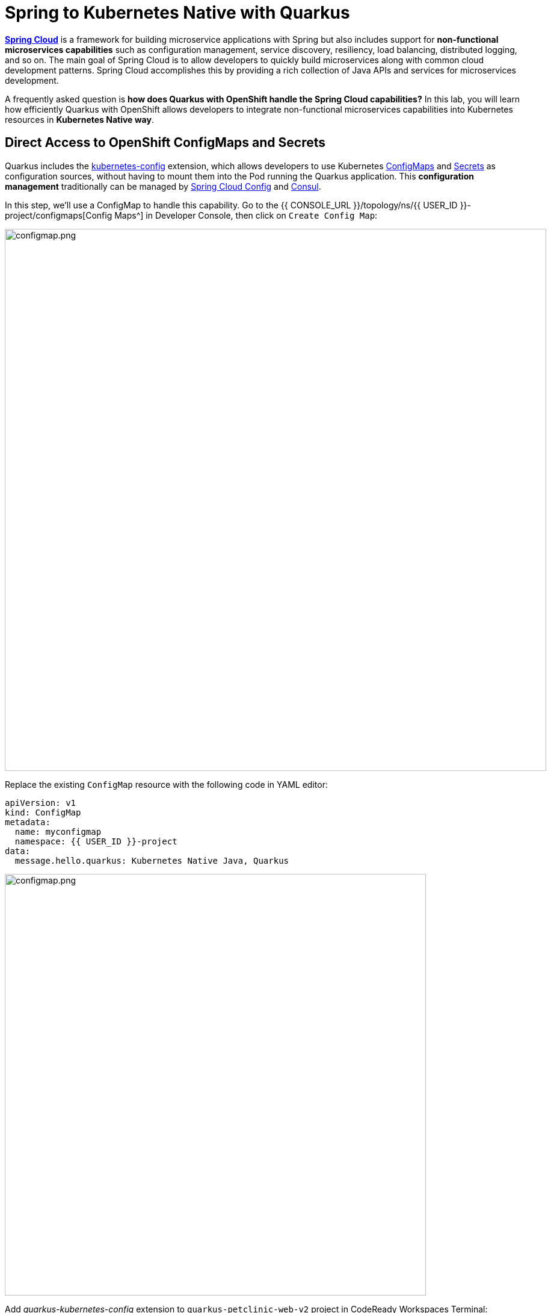 = Spring to Kubernetes Native with Quarkus
:experimental:
:imagesdir: images

https://spring.io/projects/spring-cloud[*Spring Cloud*^] is a framework for building microservice applications with Spring but also includes support for *non-functional microservices capabilities* such as configuration management, service discovery, resiliency, load balancing, distributed logging, and so on. The main goal of Spring Cloud is to allow developers to quickly build microservices along with common cloud development patterns. Spring Cloud accomplishes this by providing a rich collection of Java APIs and services for microservices development.

A frequently asked question is *how does Quarkus with OpenShift handle the Spring Cloud capabilities?* In this lab, you will learn how efficiently Quarkus with OpenShift allows developers to integrate non-functional microservices capabilities into Kubernetes resources in *Kubernetes Native way*. 

== Direct Access to OpenShift ConfigMaps and Secrets

Quarkus includes the https://quarkus.io/guides/kubernetes-config[kubernetes-config^] extension, which allows developers to use Kubernetes https://cloud.google.com/kubernetes-engine/docs/concepts/configmap[ConfigMaps^] and https://cloud.google.com/kubernetes-engine/docs/concepts/secret[Secrets^] as configuration sources, without having to mount them into the Pod running the Quarkus application. This *configuration management* traditionally can be managed by https://spring.io/projects/spring-cloud-config[Spring Cloud Config^] and https://www.consul.io/[Consul^].

In this step, we'll use a ConfigMap to handle this capability. Go to the {{ CONSOLE_URL }}/topology/ns/{{ USER_ID }}-project/configmaps[Config Maps^] in Developer Console, then click on `Create Config Map`:

image::create-configmap.png[configmap.png, 900]

Replace the existing `ConfigMap` resource with the following code in YAML editor:

[source,yaml,role="copypaste"]
----
apiVersion: v1
kind: ConfigMap
metadata:
  name: myconfigmap
  namespace: {{ USER_ID }}-project
data:
  message.hello.quarkus: Kubernetes Native Java, Quarkus
----

image::myconfigmap.png[configmap.png, 700]

Add _quarkus-kubernetes-config_ extension to `quarkus-petclinic-web-v2` project in CodeReady Workspaces Terminal:

[source,sh,role="copypaste"]
----
mvn -q quarkus:add-extension -Dextensions="kubernetes-config" -f $CHE_PROJECTS_ROOT/quarkus-workshop-m3-labs/quarkus-petclinic-web-v2
----

This extension works by reading ConfigMaps and Secrets directly from the Kubernetes API server using the https://quarkus.io/guides/kubernetes-client[Kubernetes Client^]. The extension understands the following types of ConfigMaps and Secrets as input sources:

* ConfigMaps and Secrets that contain _literal data_
* ConfigMaps and Secrets created from files named _application.properties_, _application.yaml_ or _application.yml_.

You should see in the output:

[source,console]
----
✅ Extension io.quarkus:quarkus-kubernetes-config has been installed
----

Open `application.properties` file in `src/main/resources` of *quarkus-petclinic-web-v2* project then append the following configuration:

[source,shell,role="copypaste"]
----
%prod.quarkus.kubernetes-config.enabled=true
%prod.quarkus.kubernetes-config.config-maps=myconfigmap
----

[NOTE]
====
The properties obtained from the ConfigMaps and Secrets have a higher priority than (i.e. they override) any properties of the same name that are found in _application.properties_ (or the YAML equivalents), but they have lower priority than properties set via Environment Variables or Java System Properties. Furthermore, when multiple ConfigMaps (or Secrets) are used, ConfigMaps (or Secrets) defined later in the list have a higher priority that ConfigMaps defined earlier in the list. Finally, when both ConfigMaps and Secrets are used, the latter always a higher priority than the former.
====

Open `WelcomeResource.java` class file in `src/main/java/org/acme/rest` of *quarkus-petclinic-web-v2* project, and add the following code:

[source,java,role="copypaste"]
----
    @ConfigProperty(name = "message.hello.quarkus")
    String message;
----

Then replace `get()` method with the following code:

[source,java,role="copypaste"]
----
    @GET
    @Produces(MediaType.TEXT_HTML)
    public TemplateInstance get() {
        return welcome.data("active", "home")
                .data("message", message);
    }
----

Also, don’t forget to add the import statement by adding the import statement for *WelcomeResource* near the top:

[source,java,role="copypaste"]
----
import org.eclipse.microprofile.config.inject.ConfigProperty;
----

Let's modify the Qute template to show the message that refers to OpenShift ConfigMap. Open `welcome.html` file in `src/main/resources/templates` of *quarkus-petclinic-web-v2* project, and replace the following code:

[source,html,role="copypaste"]
----
<h2>Welcome, {message}</h2>
----

*Rebuild* and *redeploy* the people application via running the following maven plugin in CodeReady Workspaces Terminal:

[source,sh,role="copypaste"]
----
mvn clean package -f $CHE_PROJECTS_ROOT/quarkus-workshop-m3-labs/quarkus-petclinic-web-v2
----

When the build and deployment complete, the app will be rolled out to OpenShift. You can watch it until it completes by running the following in the CodeReady Workspaces Terminal:

[source,sh,role="copypaste"]
----
oc rollout status -w dc/petclinic-web-v2
----

Once the rollout is complete, back on the http://petclinic-web-v2-{{ USER_ID }}-project.{{ ROUTE_SUBDOMAIN}}[Welcome Page^] then you shoud see this:

image::quarkus-welcome-configmap.png[configmap.png, 900]

== Add Health Probe to Quarkus

Spring Cloud has in-application libraries for creating resilient, fault-tolerant microservices using https://github.com/Netflix/Hystrix[Hystrix^] (with bulkhead and circuit breaker patterns) and https://github.com/Netflix/ribbon[Ribbon^] (for load balancing). But that alone is not enough, and when it is combined with Kubernetes health checks, process restarts and auto-scaling capabilities turn microservices into a resilient system.

Quarkus applications can utilize the https://download.eclipse.org/microprofile/microprofile-health-2.2/microprofile-health-spec.html[*MicroProfile Health*^] specification through the https://quarkus.io/guides/microprofile-health[_SmallRye Health_ extension^] to provide information about their state (_liveness_ and _readiness_) to external viewers. This is typically useful in cloud environments where automated processes must be able to determine whether the application should be discarded or restarted.

When you deployed the the remaining microservices (_Visits_, _Customers_, _Web_), the `/health` endpoint in each microservice is automatically exposed that can be used to run the health check procedures. For example, the *customers* service is still running, so you can exercise the default (no-op) health check with this command in a separate Terminal:

[source,sh,role="copypaste copypaste"]
----
curl $(oc get route customers-service -o=go-template --template={% raw %}'{{ .spec.host }}'{% endraw %})/q/health | jq
----

The output shows:

[source,json]
----
{
  "status": "UP",
  "checks": [
    {
      "name": "Database connections health check",
      "status": "UP"
    }
  ]
}
----

The general _outcome_ of the health check is computed as a logical AND of all the declared health check procedures. Quarkus extensions can also provide default health checks out of the box, which is why you see the `Database connections health check` above, since we are using a database extension.

Let’s fill in the class by creating a new RESTful endpoint which will be used by OpenShift to probe our services. Open the empty `OwnersHealthCheck.java` class file in `src/main/java/org/acme/rest` of *quarkus-petclinic-customers-service* project, and add the following code:

[source,java,role="copypaste"]
----
package org.acme.rest;

import javax.enterprise.context.ApplicationScoped;
import javax.inject.Inject;

import org.acme.service.OwnersService;
import org.eclipse.microprofile.health.HealthCheck;
import org.eclipse.microprofile.health.HealthCheckResponse;
import org.eclipse.microprofile.health.Readiness;

@Readiness
@ApplicationScoped
public class OwnersHealthCheck implements HealthCheck {

    @Inject
    OwnersService ownersService;

    @Override
    public HealthCheckResponse call() {

        if (ownersService.findAll() != null) {
            return HealthCheckResponse.named("Success of Owners Health Check!!!").up().build();
        } else {
            return HealthCheckResponse.named("Failure of Owners Health Check!!!").down().build();
        }
    }
}
----

The `call()` method exposes an HTTP GET endpoint which will return the status of the service. The logic of this check does a simple query to the underlying database to ensure the connection to it is stable and available. The method is also annotated with MicroProfile's `@Readiness` annotation, which directs Quarkus to expose this endpoint as a health check at `/health/ready`.

*Rebuild* and *redeploy* the people application via running the following maven plugin in CodeReady Workspaces Terminal:

[source,sh,role="copypaste"]
----
mvn clean package -f $CHE_PROJECTS_ROOT/quarkus-workshop-m3-labs/quarkus-petclinic-customers-service && oc rollout status -w dc/customers-service
----

When the build completes, the app is deployed to OpenShift. Access the health endpoint again using _curl_ and the result looks like:

[source,sh,role="copypaste copypaste"]
----
curl $(oc get route customers-service -o=go-template --template={% raw %}'{{ .spec.host }}'{% endraw %})/q/health | jq
----

The result should be:

[source,json]
----
{
  "status": "UP",
  "checks": [
    {
      "name": "Database connections health check",
      "status": "UP"
    },
    {
      "name": "Success of Owners Health Check!!!",
      "status": "UP"
    }
  ]
}
----

You now see the default health check, along with your new customer (owner) health check.

[NOTE]
====
You can define separate readiness and liveness probes using `@Liveness` and `@Readiness` annotations and access them separately at `/health/live` and `/health/ready`.
====

Back on the {{ CONSOLE_URL }}/topology/ns/{{ USER_ID }}-project[Topology View^] and click on `DC(customers-service)` then select `Edit Health Checks` in *Actions* dropbox:

image::customers-dc.png[health.png, 900]

You should see `Readiness Probe` and `Liveness Probe` are already added along with Quarkus MicroProfile health specification:

image::health-probe.png[health.png, 700]

Click on `Edit Probe` in _Readniess Probe_ then you should see the way to check if the container is ready to handle requests. A failed readiness probe means that a container should not receive any traffic from a proxy, even if it's running:

image::readiness-probe.png[health.png, 700]

== Congratulations!

You have successfully integrated non-functional microservices capabilities into Kubernetes/OpenShift resources in *Kubernetes Native way*.
